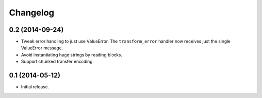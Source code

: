 Changelog
=========

0.2 (2014-09-24)
----------------

* Tweak error handling to just use ValueError.
  The ``transform_error`` handler now receives just the single ValueError message.

* Avoid instantiating huge strings by reading blocks.

* Support chunked transfer encoding.

0.1 (2014-05-12)
----------------

* Initial release.

